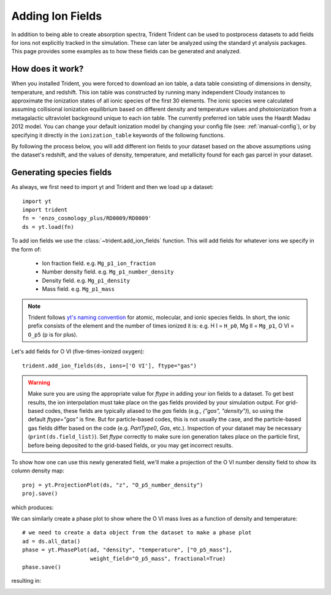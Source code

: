 .. _ion-balance:

Adding Ion Fields
=================

In addition to being able to create absorption spectra, Trident
Trident can be used to postprocess datasets to add fields for ions not 
explicitly tracked in the simulation.  These can later be analyzed 
using the standard yt analysis packages.  This page provides some examples 
as to how these fields can be generated and analyzed.

How does it work?
-----------------

When you installed Trident, you were forced to download an ion table, a
data table consisting of dimensions in density, temperature, and redshift.
This ion table was constructed by running many independent Cloudy instances
to approximate the ionization states of all ionic species of the first 30
elements.  The ionic species were calculated assuming collisional 
ionization equilibrium based on different density and 
temperature values and photoionization from a metagalactic ultraviolet 
background unique to each ion table.  The currently preferred ion table
uses the Haardt Madau 2012 model.  You can change your default 
ionization model by changing your config file (see: :ref:`manual-config`), or
by specifying it directly in the ``ionization_table`` keywords of the following
functions.

By following the process below, you will add different ion fields to your 
dataset based on the above assumptions using the dataset's redshift, and
the values of density, temperature, and metallicity found for each gas parcel
in your dataset.

Generating species fields
-------------------------

As always, we first need to import yt and Trident and then we load up a 
dataset::

   import yt
   import trident
   fn = 'enzo_cosmology_plus/RD0009/RD0009'
   ds = yt.load(fn)

To add ion fields we use the :class:`~trident.add_ion_fields` function.  This
will add fields for whatever ions we specify in the form of:

    * Ion fraction field. e.g. ``Mg_p1_ion_fraction``
    * Number density field. e.g. ``Mg_p1_number_density``
    * Density field. e.g. ``Mg_p1_density``
    * Mass field. e.g. ``Mg_p1_mass``

.. note::

    Trident follows `yt's naming convention 
    <http://ytep.readthedocs.io/en/latest/YTEPs/YTEP-0003.html#molecular-and-atomic-species-names>`_ 
    for atomic, molecular, and ionic species fields.  In short, the ionic
    prefix consists of the element and the number of times ionized it is:  
    e.g. H I = ``H_p0``, Mg II = ``Mg_p1``, O VI = ``O_p5`` (p is for plus).

Let's add fields for O VI (five-times-ionized oxygen)::

   trident.add_ion_fields(ds, ions=['O VI'], ftype="gas")

.. warning::

    Make sure you are using the appropriate value for `ftype` in adding your
    ion fields to a dataset.  To get best results, the ion interpolation
    must take place on the gas fields provided by your simulation output.  For
    grid-based codes, these fields are typically aliased to the `gas` fields
    (e.g., `("gas", "density")`), so using the default `ftype="gas"` is
    fine.  But for particle-based codes, this is not usually the case, and the
    particle-based gas fields differ based on the code (e.g. `PartType0`,
    `Gas`, etc.).  Inspection of your dataset may be necessary 
    (``print(ds.field_list)``).  Set `ftype` correctly to make sure
    ion generation takes place on the particle first, before being deposited
    to the grid-based fields, or you may get incorrect results.

To show how one can use this newly generated field, we'll make a projection 
of the O VI number density field to show its column density map::

   proj = yt.ProjectionPlot(ds, "z", "O_p5_number_density")
   proj.save()

which produces:

.. image:: http://trident-project.org/data/doc_images/ions/RD0009_Projection_z_O_p5_number_density.png

We can similarly create a phase plot to show where the O VI mass lives as a 
function of density and temperature::

   # we need to create a data object from the dataset to make a phase plot
   ad = ds.all_data()
   phase = yt.PhasePlot(ad, "density", "temperature", ["O_p5_mass"], 
                        weight_field="O_p5_mass", fractional=True)
   phase.save()

resulting in:

.. image:: http://trident-project.org/data/doc_images/ions/RD0009_2d-Profile_density_temperature_O_p5_mass.png
